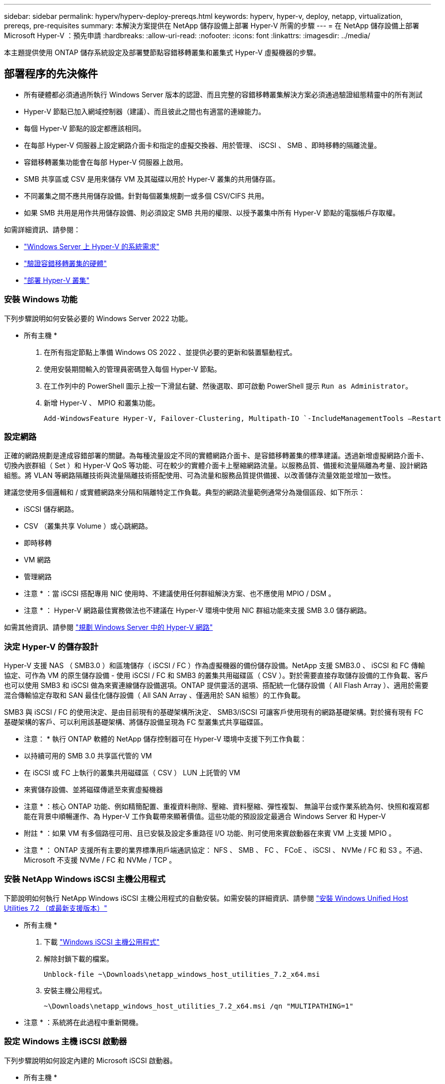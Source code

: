 ---
sidebar: sidebar 
permalink: hyperv/hyperv-deploy-prereqs.html 
keywords: hyperv, hyper-v, deploy, netapp, virtualization, prereqs, pre-requisites 
summary: 本解決方案提供在 NetApp 儲存設備上部署 Hyper-V 所需的步驟 
---
= 在 NetApp 儲存設備上部署 Microsoft Hyper-V ：預先申請
:hardbreaks:
:allow-uri-read: 
:nofooter: 
:icons: font
:linkattrs: 
:imagesdir: ../media/


[role="lead"]
本主題提供使用 ONTAP 儲存系統設定及部署雙節點容錯移轉叢集和叢集式 Hyper-V 虛擬機器的步驟。



== 部署程序的先決條件

* 所有硬體都必須通過所執行 Windows Server 版本的認證、而且完整的容錯移轉叢集解決方案必須通過驗證組態精靈中的所有測試
* Hyper-V 節點已加入網域控制器（建議）、而且彼此之間也有適當的連線能力。
* 每個 Hyper-V 節點的設定都應該相同。
* 在每部 Hyper-V 伺服器上設定網路介面卡和指定的虛擬交換器、用於管理、 iSCSI 、 SMB 、即時移轉的隔離流量。
* 容錯移轉叢集功能會在每部 Hyper-V 伺服器上啟用。
* SMB 共享區或 CSV 是用來儲存 VM 及其磁碟以用於 Hyper-V 叢集的共用儲存區。
* 不同叢集之間不應共用儲存設備。針對每個叢集規劃一或多個 CSV/CIFS 共用。
* 如果 SMB 共用是用作共用儲存設備、則必須設定 SMB 共用的權限、以授予叢集中所有 Hyper-V 節點的電腦帳戶存取權。


如需詳細資訊、請參閱：

* link:https://learn.microsoft.com/en-us/windows-server/virtualization/hyper-v/system-requirements-for-hyper-v-on-windows#how-to-check-for-hyper-v-requirements["Windows Server 上 Hyper-V 的系統需求"]
* link:https://learn.microsoft.com/en-us/previous-versions/windows/it-pro/windows-server-2012-r2-and-2012/jj134244(v=ws.11)#step-1-prepare-to-validate-hardware-for-a-failover-cluster["驗證容錯移轉叢集的硬體"]
* link:https://learn.microsoft.com/en-us/previous-versions/windows/it-pro/windows-server-2012-r2-and-2012/jj863389(v=ws.11)["部署 Hyper-V 叢集"]




=== 安裝 Windows 功能

下列步驟說明如何安裝必要的 Windows Server 2022 功能。

* 所有主機 *

. 在所有指定節點上準備 Windows OS 2022 、並提供必要的更新和裝置驅動程式。
. 使用安裝期間輸入的管理員密碼登入每個 Hyper-V 節點。
. 在工作列中的 PowerShell 圖示上按一下滑鼠右鍵、然後選取、即可啟動 PowerShell 提示 `Run as Administrator`。
. 新增 Hyper-V 、 MPIO 和叢集功能。
+
[source, cli]
----
Add-WindowsFeature Hyper-V, Failover-Clustering, Multipath-IO `-IncludeManagementTools –Restart
----




=== 設定網路

正確的網路規劃是達成容錯部署的關鍵。為每種流量設定不同的實體網路介面卡、是容錯移轉叢集的標準建議。透過新增虛擬網路介面卡、切換內嵌群組（ Set ）和 Hyper-V QoS 等功能、可在較少的實體介面卡上壓縮網路流量。以服務品質、備援和流量隔離為考量、設計網路組態。將 VLAN 等網路隔離技術與流量隔離技術搭配使用、可為流量和服務品質提供備援、以改善儲存流量效能並增加一致性。

建議您使用多個邏輯和 / 或實體網路來分隔和隔離特定工作負載。典型的網路流量範例通常分為幾個區段、如下所示：

* iSCSI 儲存網路。
* CSV （叢集共享 Volume ）或心跳網路。
* 即時移轉
* VM 網路
* 管理網路


* 注意 * ：當 iSCSI 搭配專用 NIC 使用時、不建議使用任何群組解決方案、也不應使用 MPIO / DSM 。

* 注意 * ： Hyper-V 網路最佳實務做法也不建議在 Hyper-V 環境中使用 NIC 群組功能來支援 SMB 3.0 儲存網路。

如需其他資訊、請參閱 link:https://learn.microsoft.com/en-us/windows-server/virtualization/hyper-v/plan/plan-hyper-v-networking-in-windows-server["規劃 Windows Server 中的 Hyper-V 網路"]



=== 決定 Hyper-V 的儲存設計

Hyper-V 支援 NAS （ SMB3.0 ）和區塊儲存（ iSCSI / FC ）作為虛擬機器的備份儲存設備。NetApp 支援 SMB3.0 、 iSCSI 和 FC 傳輸協定、可作為 VM 的原生儲存設備 - 使用 iSCSI / FC 和 SMB3 的叢集共用磁碟區（ CSV ）。對於需要直接存取儲存設備的工作負載、客戶也可以使用 SMB3 和 iSCSI 做為來賓連線儲存設備選項。ONTAP 提供靈活的選項、搭配統一化儲存設備（ All Flash Array ）、適用於需要混合傳輸協定存取和 SAN 最佳化儲存設備（ All SAN Array 、僅適用於 SAN 組態）的工作負載。

SMB3 與 iSCSI / FC 的使用決定、是由目前現有的基礎架構所決定、 SMB3/iSCSI 可讓客戶使用現有的網路基礎架構。對於擁有現有 FC 基礎架構的客戶、可以利用該基礎架構、將儲存設備呈現為 FC 型叢集式共享磁碟區。

* 注意： * 執行 ONTAP 軟體的 NetApp 儲存控制器可在 Hyper-V 環境中支援下列工作負載：

* 以持續可用的 SMB 3.0 共享區代管的 VM
* 在 iSCSI 或 FC 上執行的叢集共用磁碟區（ CSV ） LUN 上託管的 VM
* 來賓儲存設備、並將磁碟傳遞至來賓虛擬機器


* 注意 * ：核心 ONTAP 功能、例如精簡配置、重複資料刪除、壓縮、資料壓縮、彈性複製、 無論平台或作業系統為何、快照和複寫都能在背景中順暢運作、為 Hyper-V 工作負載帶來顯著價值。這些功能的預設設定最適合 Windows Server 和 Hyper-V

* 附註 * ：如果 VM 有多個路徑可用、且已安裝及設定多重路徑 I/O 功能、則可使用來賓啟動器在來賓 VM 上支援 MPIO 。

* 注意 * ： ONTAP 支援所有主要的業界標準用戶端通訊協定： NFS 、 SMB 、 FC 、 FCoE 、 iSCSI 、 NVMe / FC 和 S3 。不過、 Microsoft 不支援 NVMe / FC 和 NVMe / TCP 。



=== 安裝 NetApp Windows iSCSI 主機公用程式

下節說明如何執行 NetApp Windows iSCSI 主機公用程式的自動安裝。如需安裝的詳細資訊、請參閱 link:https://docs.netapp.com/us-en/ontap-sanhost/hu_wuhu_72.html["安裝 Windows Unified Host Utilities 7.2 （或最新支援版本）"]

* 所有主機 *

. 下載 link:https://mysupport.netapp.com/site/products/all/details/hostutilities/downloads-tab/download/61343/7.2["Windows iSCSI 主機公用程式"]
. 解除封鎖下載的檔案。
+
[source, cli]
----
Unblock-file ~\Downloads\netapp_windows_host_utilities_7.2_x64.msi
----
. 安裝主機公用程式。
+
[source, cli]
----
~\Downloads\netapp_windows_host_utilities_7.2_x64.msi /qn "MULTIPATHING=1"
----


* 注意 * ：系統將在此過程中重新開機。



=== 設定 Windows 主機 iSCSI 啟動器

下列步驟說明如何設定內建的 Microsoft iSCSI 啟動器。

* 所有主機 *

. 以滑鼠右鍵按一下工作列中的 PowerShell 圖示、然後選取「以系統管理員身分執行」、即可啟動 PowerShell 提示。
. 將 iSCSI 服務設定為自動啟動。
+
[source, cli]
----
Set-Service -Name MSiSCSI -StartupType Automatic
----
. 啟動 iSCSI 服務。
+
[source, cli]
----
Start-Service -Name MSiSCSI
----
. 設定 MPIO 以宣告任何 iSCSI 裝置。
+
[source, cli]
----
Enable-MSDSMAutomaticClaim -BusType iSCSI
----
. 將所有新宣告的裝置的預設負載平衡原則設為循環配置資源。
+
[source, cli]
----
Set-MSDSMGlobalDefaultLoadBalancePolicy -Policy RR 
----
. 為每個控制器設定 iSCSI 目標。
+
[source, cli]
----
New-IscsiTargetPortal -TargetPortalAddress <<iscsia_lif01_ip>> -InitiatorPortalAddress <iscsia_ipaddress>

New-IscsiTargetPortal -TargetPortalAddress <<iscsib_lif01_ip>> -InitiatorPortalAddress <iscsib_ipaddress

New-IscsiTargetPortal -TargetPortalAddress <<iscsia_lif02_ip>> -InitiatorPortalAddress <iscsia_ipaddress>

New-IscsiTargetPortal -TargetPortalAddress <<iscsib_lif02_ip>> -InitiatorPortalAddress <iscsib_ipaddress>
----
. 將每個 iSCSI 網路的工作階段連線至每個目標。
+
[source, cli]
----
Get-IscsiTarget | Connect-IscsiTarget -IsPersistent $true -IsMultipathEnabled $true -InitiatorPo rtalAddress <iscsia_ipaddress>

Get-IscsiTarget | Connect-IscsiTarget -IsPersistent $true -IsMultipathEnabled $true -InitiatorPo rtalAddress <iscsib_ipaddress>
----


* 附註 * ：新增多個工作階段（最少 5-8 個）、以提升效能並運用頻寬。



=== 建立叢集

* 僅限一部伺服器 *

. 以滑鼠右鍵按一下 PowerShell 圖示並選取、即可啟動具有管理權限的 PowerShell 提示 `Run as Administrator``。
. 建立新叢集。
+
[source, cli]
----
New-Cluster -Name <cluster_name> -Node <hostnames> -NoStorage -StaticAddress <cluster_ip_address>
----
+
image::hyperv-deploy-image01.png[顯示叢集管理介面的影像]

. 選擇適當的叢集網路進行即時移轉。
. 指定 CSV 網路。
+
[source, cli]
----
(Get-ClusterNetwork -Name Cluster).Metric = 900
----
. 將叢集變更為使用仲裁磁碟。
+
.. 以滑鼠右鍵按一下 PowerShell 圖示並選取「以系統管理員身分執行」、即可啟動具有系統管理權限的 PowerShell 提示。
+
[source, cli]
----
start-ClusterGroup "Available Storage"| Move-ClusterGroup -Node $env:COMPUTERNAME
----
.. 在容錯移轉叢集管理程式中、選取 `Configure Cluster Quorum Settings`。
+
image::hyperv-deploy-image02.png[設定叢集仲裁設定的影像]

.. 在「歡迎」頁面中按一下「下一步」。
.. 選取仲裁見證、然後按一下「下一步」。
.. 選取「設定磁碟見證」、然後按一下「下一步」。
.. 從可用的儲存設備中選取 Disk W: 、然後按一下 Next （下一步）。
.. 在確認頁面上按一下「下一步」、然後在摘要頁面上按一下「完成」。
+
如需仲裁與見證的詳細資訊、請參閱 link:https://learn.microsoft.com/en-us/windows-server/failover-clustering/manage-cluster-quorum#general-recommendations-for-quorum-configuration["設定及管理仲裁"]



. 從容錯移轉叢集管理程式執行叢集驗證精靈、以驗證部署。
. 建立 CSV LUN 來儲存虛擬機器資料、並透過容錯移轉叢集管理程式中的角色來建立高可用度的虛擬機器。


